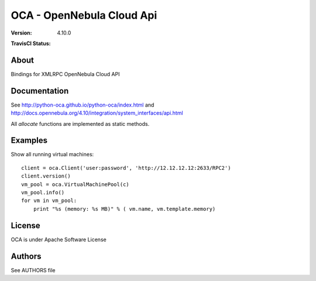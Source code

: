 ##############################################
OCA - OpenNebula Cloud Api
##############################################

:Version: 4.10.0
:TravisCI Status:
  .. image:: https://travis-ci.org/python-oca/python-oca.svg
     :target: https://travis-ci.org/python-oca/python-oca

About
-----

Bindings for XMLRPC OpenNebula Cloud API

Documentation
-------------
See http://python-oca.github.io/python-oca/index.html and http://docs.opennebula.org/4.10/integration/system_interfaces/api.html

All `allocate` functions are implemented as static methods.

Examples
--------

Show all running virtual machines::

   client = oca.Client('user:password', 'http://12.12.12.12:2633/RPC2')
   client.version()
   vm_pool = oca.VirtualMachinePool(c)
   vm_pool.info()
   for vm in vm_pool:
       print "%s (memory: %s MB)" % ( vm.name, vm.template.memory)


License
-------

OCA is under Apache Software License

Authors
-------

See AUTHORS file
